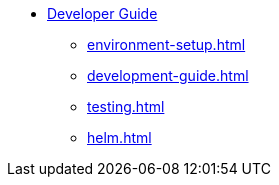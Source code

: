 * xref:index.adoc[Developer Guide]
** xref:environment-setup.adoc[]
** xref:development-guide.adoc[]
** xref:testing.adoc[]
** xref:helm.adoc[]